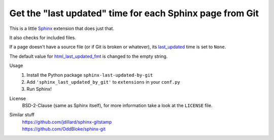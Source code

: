 Get the "last updated" time for each Sphinx page from Git
=========================================================

This is a little Sphinx_ extension that does just that.

It also checks for included files.

If a page doesn't have a source file (or if Git is broken or whatever),
its last_updated_ time is set to ``None``.

The default value for html_last_updated_fmt_ is changed to the empty string.

Usage
    #. Install the Python package ``sphinx-last-updated-by-git``
    #. Add ``'sphinx_last_updated_by_git'`` to ``extensions`` in your ``conf.py``
    #. Run Sphinx!

License
    BSD-2-Clause (same as Sphinx itself),
    for more information take a look at the ``LICENSE`` file.

Similar stuff
    | https://github.com/jdillard/sphinx-gitstamp
    | https://github.com/OddBloke/sphinx-git

.. _Sphinx: https://www.sphinx-doc.org/
.. _last_updated: https://www.sphinx-doc.org/en/master/
    templating.html#last_updated
.. _html_last_updated_fmt: https://www.sphinx-doc.org/en/master/
    usage/configuration.html#confval-html_last_updated_fmt
